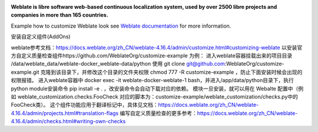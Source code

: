.. image:: https://s.weblate.org/cdn/Logo-Darktext-borders.png
   :alt: Weblate
   :target: https://weblate.org/
   :height: 80px

**Weblate is libre software web-based continuous localization system,
used by over 2500 libre projects and companies in more than 165 countries.**

Example how to customize Weblate look see `Weblate documentation`_ for more
information.

.. _Weblate documentation: https://docs.weblate.org/en/latest/admin/customize.html


安装自定义组件(AddOns)




weblate参考文档：https://docs.weblate.org/zh_CN/weblate-4.16.4/admin/customize.html#customizing-weblate
以安装官方自定义质量检查组件https://github.com/WeblateOrg/customize-example 为例：
进入weblate容器挂载出来的项目目录 /data/weblate_data/weblate-docker_weblate-data/python
使用 git clone git@github.com:WeblateOrg/customize-example.git 克隆到该目录下，并修改这个目录的文件夹权限 chmod 777 -R customize-example ，防止下面安装时候会出现的权限报错。
进入weblate容器中 docker exec -it weblate-docker-weblate-1 bash，并进入/app/data/python目录下，执行python module安装命令 pip install -e . ，改安装命令会自动下载对应的依赖。
模块一旦安装，就可以用在 Webalte 配置中（例如 weblate_customization.checks.FooCheck 对应的脚本为：customize-example/weblate_customization/checks.py中的FooCheck类）。
这个组件功能应用于翻译标记中，具体见文档：https://docs.weblate.org/zh_CN/weblate-4.16.4/admin/projects.html#translation-flags
编写自定义质量检查的更多参考：https://docs.weblate.org/zh_CN/weblate-4.16.4/admin/checks.html#writing-own-checks